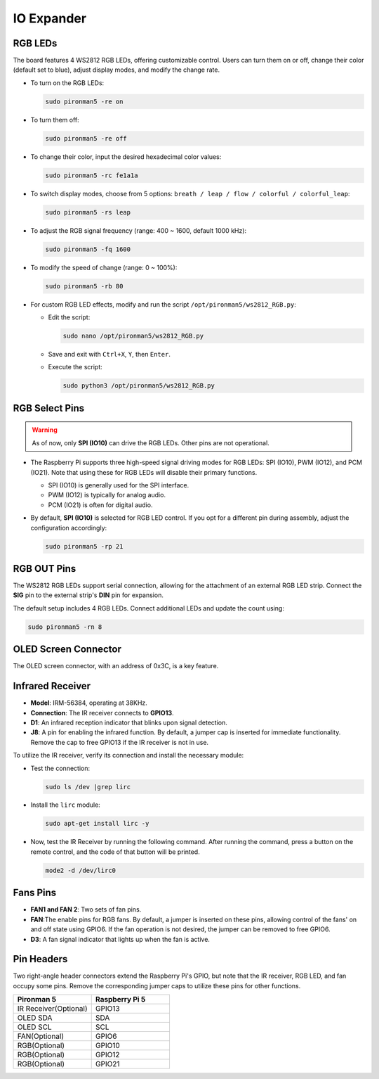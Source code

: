IO Expander
================

RGB LEDs
------------

.. image:: img/io_board_rgb.png

The board features 4 WS2812 RGB LEDs, offering customizable control. Users can turn them on or off, change their color (default set to blue), adjust display modes, and modify the change rate.

* To turn on the RGB LEDs:

  .. code-block:: shell

    sudo pironman5 -re on

* To turn them off:

  .. code-block:: shell

    sudo pironman5 -re off

* To change their color, input the desired hexadecimal color values:

  .. code-block:: shell

    sudo pironman5 -rc fe1a1a

* To switch display modes, choose from 5 options: ``breath / leap / flow / colorful / colorful_leap``:

  .. code-block:: shell

    sudo pironman5 -rs leap

* To adjust the RGB signal frequency (range: 400 ~ 1600, default 1000 kHz):

  .. code-block:: shell

    sudo pironman5 -fq 1600

* To modify the speed of change (range: 0 ~ 100%):

  .. code-block:: shell

    sudo pironman5 -rb 80

* For custom RGB LED effects, modify and run the script ``/opt/pironman5/ws2812_RGB.py``:

  * Edit the script:

    .. code-block:: shell

      sudo nano /opt/pironman5/ws2812_RGB.py

  * Save and exit with ``Ctrl+X``, ``Y``, then ``Enter``.

  * Execute the script:

    .. code-block:: shell

      sudo python3 /opt/pironman5/ws2812_RGB.py

RGB Select Pins
-------------------------

.. warning::

  As of now, only **SPI (IO10)** can drive the RGB LEDs. Other pins are not operational.

* The Raspberry Pi supports three high-speed signal driving modes for RGB LEDs: SPI (IO10), PWM (IO12), and PCM (IO21). Note that using these for RGB LEDs will disable their primary functions.

  .. image:: img/io_board_rgb_pin.png

  * SPI (IO10) is generally used for the SPI interface.
  * PWM (IO12) is typically for analog audio.
  * PCM (IO21) is often for digital audio.

* By default, **SPI (IO10)** is selected for RGB LED control. If you opt for a different pin during assembly, adjust the configuration accordingly:

  .. code-block:: shell

    sudo pironman5 -rp 21


RGB OUT Pins
-------------------------

.. image:: img/io_board_rgb_out.png

The WS2812 RGB LEDs support serial connection, allowing for the attachment of an external RGB LED strip. Connect the **SIG** pin to the external strip's **DIN** pin for expansion.

The default setup includes 4 RGB LEDs. Connect additional LEDs and update the count using:

.. code-block:: shell

  sudo pironman5 -rn 8



OLED Screen Connector
----------------------------

The OLED screen connector, with an address of 0x3C, is a key feature.

.. image:: img/io_board_oled.png


Infrared Receiver
---------------------------

.. image:: img/io_board_receiver.png

* **Model**: IRM-56384, operating at 38KHz.
* **Connection**: The IR receiver connects to **GPIO13**.
* **D1**: An infrared reception indicator that blinks upon signal detection.
* **J8**: A pin for enabling the infrared function. By default, a jumper cap is inserted for immediate functionality. Remove the cap to free GPIO13 if the IR receiver is not in use.

To utilize the IR receiver, verify its connection and install the necessary module:

* Test the connection:

  .. code-block:: shell

    sudo ls /dev |grep lirc

* Install the ``lirc`` module:

  .. code-block:: shell

    sudo apt-get install lirc -y

* Now, test the IR Receiver by running the following command. After running the command, press a button on the remote control, and the code of that button will be printed.

  .. code-block:: shell

    mode2 -d /dev/lirc0
  


Fans Pins
-------------

.. image:: img/io_board_fan.png

* **FAN1 and FAN 2**: Two sets of fan pins.
* **FAN**:The enable pins for RGB fans. By default, a jumper is inserted on these pins, allowing control of the fans' on and off state using GPIO6. If the fan operation is not desired, the jumper can be removed to free GPIO6.
* **D3**: A fan signal indicator that lights up when the fan is active.

Pin Headers
--------------

.. image:: img/io_board_pin_header.png

Two right-angle header connectors extend the Raspberry Pi's GPIO, but note that the IR receiver, RGB LED, and fan occupy some pins. Remove the corresponding jumper caps to utilize these pins for other functions.

.. list-table:: 
  :widths: 25 25
  :header-rows: 1

  * - Pironman 5
    - Raspberry Pi 5
  * - IR Receiver(Optional)
    - GPIO13
  * - OLED SDA
    - SDA
  * - OLED SCL
    - SCL
  * - FAN(Optional)
    - GPIO6
  * - RGB(Optional)
    - GPIO10
  * - RGB(Optional)
    - GPIO12
  * - RGB(Optional)
    - GPIO21
